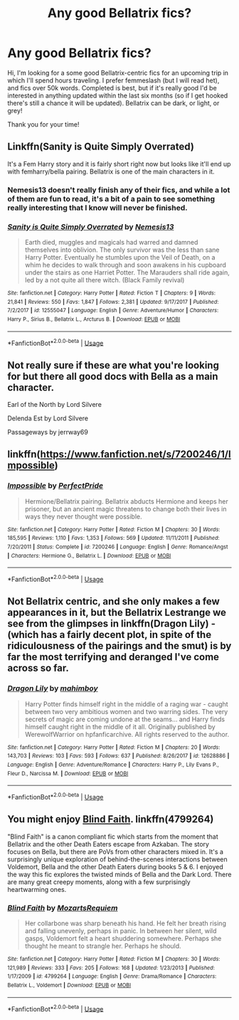 #+TITLE: Any good Bellatrix fics?

* Any good Bellatrix fics?
:PROPERTIES:
:Author: venetrix
:Score: 4
:DateUnix: 1533781104.0
:DateShort: 2018-Aug-09
:FlairText: Request
:END:
Hi, I'm looking for a some good Bellatrix-centric fics for an upcoming trip in which I'll spend hours traveling. I prefer femmeslash (but I will read het), and fics over 50k words. Completed is best, but if it's really good I'd be interested in anything updated within the last six months (so if I get hooked there's still a chance it will be updated). Bellatrix can be dark, or light, or grey!

Thank you for your time!


** Linkffn(Sanity is Quite Simply Overrated)

It's a Fem Harry story and it is fairly short right now but looks like it'll end up with femharry/bella pairing. Bellatrix is one of the main characters in it.
:PROPERTIES:
:Author: tekkenjin
:Score: 3
:DateUnix: 1533782328.0
:DateShort: 2018-Aug-09
:END:

*** Nemesis13 doesn't really finish any of their fics, and while a lot of them are fun to read, it's a bit of a pain to see something really interesting that I know will never be finished.
:PROPERTIES:
:Author: Imumybuddy
:Score: 2
:DateUnix: 1533787802.0
:DateShort: 2018-Aug-09
:END:


*** [[https://www.fanfiction.net/s/12555047/1/][*/Sanity is Quite Simply Overrated/*]] by [[https://www.fanfiction.net/u/227409/Nemesis13][/Nemesis13/]]

#+begin_quote
  Earth died, muggles and magicals had warred and damned themselves into oblivion. The only survivor was the less than sane Harry Potter. Eventually he stumbles upon the Veil of Death, on a whim he decides to walk through and soon awakens in his cupboard under the stairs as one Harriet Potter. The Marauders shall ride again, led by a not quite all there witch. (Black Family revival)
#+end_quote

^{/Site/:} ^{fanfiction.net} ^{*|*} ^{/Category/:} ^{Harry} ^{Potter} ^{*|*} ^{/Rated/:} ^{Fiction} ^{T} ^{*|*} ^{/Chapters/:} ^{9} ^{*|*} ^{/Words/:} ^{21,841} ^{*|*} ^{/Reviews/:} ^{550} ^{*|*} ^{/Favs/:} ^{1,847} ^{*|*} ^{/Follows/:} ^{2,381} ^{*|*} ^{/Updated/:} ^{9/17/2017} ^{*|*} ^{/Published/:} ^{7/2/2017} ^{*|*} ^{/id/:} ^{12555047} ^{*|*} ^{/Language/:} ^{English} ^{*|*} ^{/Genre/:} ^{Adventure/Humor} ^{*|*} ^{/Characters/:} ^{Harry} ^{P.,} ^{Sirius} ^{B.,} ^{Bellatrix} ^{L.,} ^{Arcturus} ^{B.} ^{*|*} ^{/Download/:} ^{[[http://www.ff2ebook.com/old/ffn-bot/index.php?id=12555047&source=ff&filetype=epub][EPUB]]} ^{or} ^{[[http://www.ff2ebook.com/old/ffn-bot/index.php?id=12555047&source=ff&filetype=mobi][MOBI]]}

--------------

*FanfictionBot*^{2.0.0-beta} | [[https://github.com/tusing/reddit-ffn-bot/wiki/Usage][Usage]]
:PROPERTIES:
:Author: FanfictionBot
:Score: 1
:DateUnix: 1533782410.0
:DateShort: 2018-Aug-09
:END:


** Not really sure if these are what you're looking for but there all good docs with Bella as a main character.

Earl of the North by Lord Silvere

Delenda Est by Lord Silvere

Passageways by jerrway69
:PROPERTIES:
:Author: ClassyDesigns
:Score: 2
:DateUnix: 1533820426.0
:DateShort: 2018-Aug-09
:END:


** linkffn([[https://www.fanfiction.net/s/7200246/1/Impossible]])
:PROPERTIES:
:Author: Deathcrow
:Score: 1
:DateUnix: 1533810624.0
:DateShort: 2018-Aug-09
:END:

*** [[https://www.fanfiction.net/s/7200246/1/][*/Impossible/*]] by [[https://www.fanfiction.net/u/531875/PerfectPride][/PerfectPride/]]

#+begin_quote
  Hermione/Bellatrix pairing. Bellatrix abducts Hermione and keeps her prisoner, but an ancient magic threatens to change both their lives in ways they never thought were possible.
#+end_quote

^{/Site/:} ^{fanfiction.net} ^{*|*} ^{/Category/:} ^{Harry} ^{Potter} ^{*|*} ^{/Rated/:} ^{Fiction} ^{M} ^{*|*} ^{/Chapters/:} ^{30} ^{*|*} ^{/Words/:} ^{185,595} ^{*|*} ^{/Reviews/:} ^{1,110} ^{*|*} ^{/Favs/:} ^{1,353} ^{*|*} ^{/Follows/:} ^{569} ^{*|*} ^{/Updated/:} ^{11/11/2011} ^{*|*} ^{/Published/:} ^{7/20/2011} ^{*|*} ^{/Status/:} ^{Complete} ^{*|*} ^{/id/:} ^{7200246} ^{*|*} ^{/Language/:} ^{English} ^{*|*} ^{/Genre/:} ^{Romance/Angst} ^{*|*} ^{/Characters/:} ^{Hermione} ^{G.,} ^{Bellatrix} ^{L.} ^{*|*} ^{/Download/:} ^{[[http://www.ff2ebook.com/old/ffn-bot/index.php?id=7200246&source=ff&filetype=epub][EPUB]]} ^{or} ^{[[http://www.ff2ebook.com/old/ffn-bot/index.php?id=7200246&source=ff&filetype=mobi][MOBI]]}

--------------

*FanfictionBot*^{2.0.0-beta} | [[https://github.com/tusing/reddit-ffn-bot/wiki/Usage][Usage]]
:PROPERTIES:
:Author: FanfictionBot
:Score: 1
:DateUnix: 1533810632.0
:DateShort: 2018-Aug-09
:END:


** Not Bellatrix centric, and she only makes a few appearances in it, but the Bellatrix Lestrange we see from the glimpses in linkffn(Dragon Lily) - (which has a fairly decent plot, in spite of the ridiculousness of the pairings and the smut) is by far the most terrifying and deranged I've come across so far.
:PROPERTIES:
:Author: avittamboy
:Score: 1
:DateUnix: 1533849075.0
:DateShort: 2018-Aug-10
:END:

*** [[https://www.fanfiction.net/s/12628886/1/][*/Dragon Lily/*]] by [[https://www.fanfiction.net/u/6080380/mahimboy][/mahimboy/]]

#+begin_quote
  Harry Potter finds himself right in the middle of a raging war - caught between two very ambitious women and two warring sides. The very secrets of magic are coming undone at the seams... and Harry finds himself caught right in the middle of it all. Originally published by WerewolfWarrior on hpfanficarchive. All rights reserved to the author.
#+end_quote

^{/Site/:} ^{fanfiction.net} ^{*|*} ^{/Category/:} ^{Harry} ^{Potter} ^{*|*} ^{/Rated/:} ^{Fiction} ^{M} ^{*|*} ^{/Chapters/:} ^{20} ^{*|*} ^{/Words/:} ^{143,703} ^{*|*} ^{/Reviews/:} ^{103} ^{*|*} ^{/Favs/:} ^{593} ^{*|*} ^{/Follows/:} ^{637} ^{*|*} ^{/Published/:} ^{8/26/2017} ^{*|*} ^{/id/:} ^{12628886} ^{*|*} ^{/Language/:} ^{English} ^{*|*} ^{/Genre/:} ^{Adventure/Romance} ^{*|*} ^{/Characters/:} ^{Harry} ^{P.,} ^{Lily} ^{Evans} ^{P.,} ^{Fleur} ^{D.,} ^{Narcissa} ^{M.} ^{*|*} ^{/Download/:} ^{[[http://www.ff2ebook.com/old/ffn-bot/index.php?id=12628886&source=ff&filetype=epub][EPUB]]} ^{or} ^{[[http://www.ff2ebook.com/old/ffn-bot/index.php?id=12628886&source=ff&filetype=mobi][MOBI]]}

--------------

*FanfictionBot*^{2.0.0-beta} | [[https://github.com/tusing/reddit-ffn-bot/wiki/Usage][Usage]]
:PROPERTIES:
:Author: FanfictionBot
:Score: 1
:DateUnix: 1533849087.0
:DateShort: 2018-Aug-10
:END:


** You might enjoy [[https://www.fanfiction.net/s/4799264/1/Blind-Faith][Blind Faith]]. linkffn(4799264)

"Blind Faith" is a canon compliant fic which starts from the moment that Bellatrix and the other Death Eaters escape from Azkaban. The story focuses on Bella, but there are PoVs from other characters mixed in. It's a surprisingly unique exploration of behind-the-scenes interactions between Voldemort, Bella and the other Death Eaters during books 5 & 6. I enjoyed the way this fic explores the twisted minds of Bella and the Dark Lord. There are many great creepy moments, along with a few surprisingly heartwarming ones.
:PROPERTIES:
:Author: chiruochiba
:Score: 1
:DateUnix: 1533871092.0
:DateShort: 2018-Aug-10
:END:

*** [[https://www.fanfiction.net/s/4799264/1/][*/Blind Faith/*]] by [[https://www.fanfiction.net/u/1805388/MozartsRequiem][/MozartsRequiem/]]

#+begin_quote
  Her collarbone was sharp beneath his hand. He felt her breath rising and falling unevenly, perhaps in panic. In between her silent, wild gasps, Voldemort felt a heart shuddering somewhere. Perhaps she thought he meant to strangle her. Perhaps he should.
#+end_quote

^{/Site/:} ^{fanfiction.net} ^{*|*} ^{/Category/:} ^{Harry} ^{Potter} ^{*|*} ^{/Rated/:} ^{Fiction} ^{M} ^{*|*} ^{/Chapters/:} ^{30} ^{*|*} ^{/Words/:} ^{121,989} ^{*|*} ^{/Reviews/:} ^{333} ^{*|*} ^{/Favs/:} ^{205} ^{*|*} ^{/Follows/:} ^{168} ^{*|*} ^{/Updated/:} ^{1/23/2013} ^{*|*} ^{/Published/:} ^{1/17/2009} ^{*|*} ^{/id/:} ^{4799264} ^{*|*} ^{/Language/:} ^{English} ^{*|*} ^{/Genre/:} ^{Drama/Romance} ^{*|*} ^{/Characters/:} ^{Bellatrix} ^{L.,} ^{Voldemort} ^{*|*} ^{/Download/:} ^{[[http://www.ff2ebook.com/old/ffn-bot/index.php?id=4799264&source=ff&filetype=epub][EPUB]]} ^{or} ^{[[http://www.ff2ebook.com/old/ffn-bot/index.php?id=4799264&source=ff&filetype=mobi][MOBI]]}

--------------

*FanfictionBot*^{2.0.0-beta} | [[https://github.com/tusing/reddit-ffn-bot/wiki/Usage][Usage]]
:PROPERTIES:
:Author: FanfictionBot
:Score: 1
:DateUnix: 1533871128.0
:DateShort: 2018-Aug-10
:END:
